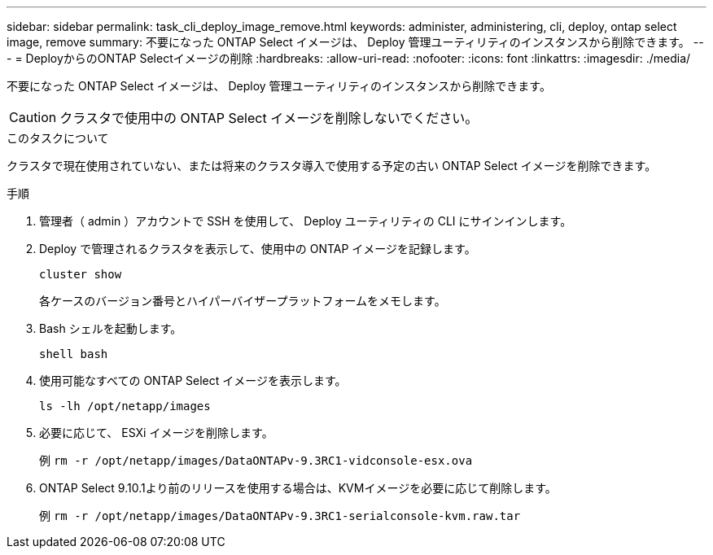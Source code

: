 ---
sidebar: sidebar 
permalink: task_cli_deploy_image_remove.html 
keywords: administer, administering, cli, deploy, ontap select image, remove 
summary: 不要になった ONTAP Select イメージは、 Deploy 管理ユーティリティのインスタンスから削除できます。 
---
= DeployからのONTAP Selectイメージの削除
:hardbreaks:
:allow-uri-read: 
:nofooter: 
:icons: font
:linkattrs: 
:imagesdir: ./media/


[role="lead"]
不要になった ONTAP Select イメージは、 Deploy 管理ユーティリティのインスタンスから削除できます。


CAUTION: クラスタで使用中の ONTAP Select イメージを削除しないでください。

.このタスクについて
クラスタで現在使用されていない、または将来のクラスタ導入で使用する予定の古い ONTAP Select イメージを削除できます。

.手順
. 管理者（ admin ）アカウントで SSH を使用して、 Deploy ユーティリティの CLI にサインインします。
. Deploy で管理されるクラスタを表示して、使用中の ONTAP イメージを記録します。
+
`cluster show`

+
各ケースのバージョン番号とハイパーバイザープラットフォームをメモします。

. Bash シェルを起動します。
+
`shell bash`

. 使用可能なすべての ONTAP Select イメージを表示します。
+
`ls -lh /opt/netapp/images`

. 必要に応じて、 ESXi イメージを削除します。
+
例
`rm -r /opt/netapp/images/DataONTAPv-9.3RC1-vidconsole-esx.ova`

. ONTAP Select 9.10.1より前のリリースを使用する場合は、KVMイメージを必要に応じて削除します。
+
例
`rm -r /opt/netapp/images/DataONTAPv-9.3RC1-serialconsole-kvm.raw.tar`


